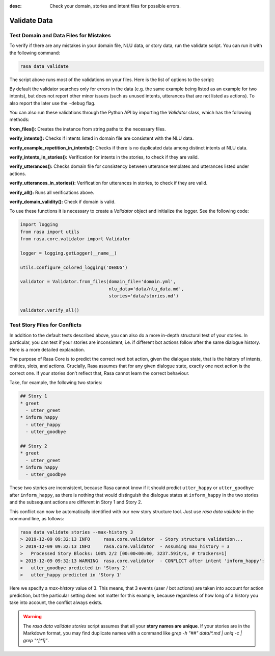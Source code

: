 :desc: Check your domain, stories and intent files for possible errors.

.. _validate-files:

Validate Data
=============

.. edit-link::


Test Domain and Data Files for Mistakes
---------------------------------------

To verify if there are any mistakes in your domain file, NLU data, or story data, run the validate script.
You can run it with the following command:

.. code-block:: bash

  rasa data validate

The script above runs most of the validations on your files. Here is the list of options to
the script:

.. program-output:: rasa data validate --help

By default the validator searches only for errors in the data (e.g. the same
example being listed as an example for two intents), but does not report other
minor issues (such as unused intents, utterances that are not listed as
actions). To also report the later use the ``-debug`` flag.

You can also run these validations through the Python API by importing the `Validator` class,
which has the following methods:

**from_files():** Creates the instance from string paths to the necessary files.

**verify_intents():** Checks if intents listed in domain file are consistent with the NLU data.

**verify_example_repetition_in_intents():** Checks if there is no duplicated data among distinct intents at NLU data.

**verify_intents_in_stories():** Verification for intents in the stories, to check if they are valid.

**verify_utterances():** Checks domain file for consistency between utterance templates and utterances listed under
actions.

**verify_utterances_in_stories():** Verification for utterances in stories, to check if they are valid.

**verify_all():** Runs all verifications above.

**verify_domain_validity():** Check if domain is valid.

To use these functions it is necessary to create a `Validator` object and initialize the logger. See the following code:

.. code-block:: python

  import logging
  from rasa import utils
  from rasa.core.validator import Validator

  logger = logging.getLogger(__name__)

  utils.configure_colored_logging('DEBUG')

  validator = Validator.from_files(domain_file='domain.yml',
                                   nlu_data='data/nlu_data.md',
                                   stories='data/stories.md')

  validator.verify_all()


Test Story Files for Conflicts
------------------------------

In addition to the default tests described above, you can also do a more in-depth structural test of your stories.
In particular, you can test if your stories are inconsistent, i.e. if different bot actions follow after the same dialogue history.
Here is a more detailed explanation.

The purpose of Rasa Core is to predict the correct next bot action, given the dialogue state, that is the history of intents, entities, slots, and actions.
Crucially, Rasa assumes that for any given dialogue state, exactly one next action is the correct one.
If your stories don’t reflect that, Rasa cannot learn the correct behaviour.

Take, for example, the following two stories:

.. code-block:: md

  ## Story 1
  * greet
    - utter_greet
  * inform_happy
    - utter_happy
    - utter_goodbye

  ## Story 2
  * greet
    - utter_greet
  * inform_happy
    - utter_goodbye

These two stories are inconsistent, because Rasa cannot know if it should predict ``utter_happy`` or ``utter_goodbye`` 
after ``inform_happy``, as there is nothing that would distinguish the dialogue states at ``inform_happy`` in the two 
stories and the subsequent actions are different in Story 1 and Story 2.

This conflict can now be automatically identified with our new story structure tool.
Just use `rasa data validate` in the command line, as follows:

.. code-block:: bash

  rasa data validate stories --max-history 3
  > 2019-12-09 09:32:13 INFO     rasa.core.validator  - Story structure validation...
  > 2019-12-09 09:32:13 INFO     rasa.core.validator  - Assuming max_history = 3
  >   Processed Story Blocks: 100% 2/2 [00:00<00:00, 3237.59it/s, # trackers=1]
  > 2019-12-09 09:32:13 WARNING  rasa.core.validator  - CONFLICT after intent 'inform_happy':
  >   utter_goodbye predicted in 'Story 2'
  >   utter_happy predicted in 'Story 1'

Here we specify a `max-history` value of 3.
This means, that 3 events (user / bot actions) are taken into account for action prediction, but the particular setting does not matter for this example, because regardless of how long of a history you take into account, the conflict always exists.

.. warning::
    The `rasa data validate stories` script assumes that all your **story names are unique**.
    If your stories are in the Markdown format, you may find duplicate names with a command like
    `grep -h "##" data/*.md | uniq -c | grep "^[^1]"`.
